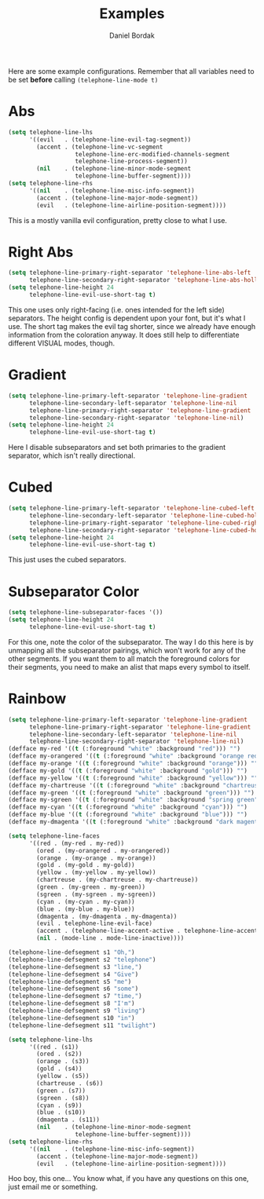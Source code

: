 #+Title: Examples
#+Author: Daniel Bordak

Here are some example configurations. Remember that all variables need to be set *before* calling ~(telephone-line-mode t)~

* Abs

[[./screenshots/abs.png]]

#+begin_src emacs-lisp
(setq telephone-line-lhs
      '((evil   . (telephone-line-evil-tag-segment))
        (accent . (telephone-line-vc-segment
                   telephone-line-erc-modified-channels-segment
                   telephone-line-process-segment))
        (nil    . (telephone-line-minor-mode-segment
                   telephone-line-buffer-segment))))
(setq telephone-line-rhs
      '((nil    . (telephone-line-misc-info-segment))
        (accent . (telephone-line-major-mode-segment))
        (evil   . (telephone-line-airline-position-segment))))
#+end_src

This is a mostly vanilla evil configuration, pretty close to what I use.

* Right Abs

[[./screenshots/to_the_right.png]]

#+begin_src emacs-lisp
(setq telephone-line-primary-right-separator 'telephone-line-abs-left
      telephone-line-secondary-right-separator 'telephone-line-abs-hollow-left)
(setq telephone-line-height 24
      telephone-line-evil-use-short-tag t)
#+end_src

This one uses only right-facing (i.e. ones intended for the left side)
separators. The height config is dependent upon your font, but it's
what I use. The short tag makes the evil tag shorter, since we already
have enough information from the coloration anyway. It does still help
to differentiate different VISUAL modes, though.

* Gradient

[[./screenshots/gradient.png]]

#+begin_src emacs-lisp
(setq telephone-line-primary-left-separator 'telephone-line-gradient
      telephone-line-secondary-left-separator 'telephone-line-nil
      telephone-line-primary-right-separator 'telephone-line-gradient
      telephone-line-secondary-right-separator 'telephone-line-nil)
(setq telephone-line-height 24
      telephone-line-evil-use-short-tag t)
#+end_src

Here I disable subseparators and set both primaries to the gradient
separator, which isn't really directional.

* Cubed

[[./screenshots/cubed.png]]

#+begin_src emacs-lisp
(setq telephone-line-primary-left-separator 'telephone-line-cubed-left
      telephone-line-secondary-left-separator 'telephone-line-cubed-hollow-left
      telephone-line-primary-right-separator 'telephone-line-cubed-right
      telephone-line-secondary-right-separator 'telephone-line-cubed-hollow-right)
(setq telephone-line-height 24
      telephone-line-evil-use-short-tag t)
#+end_src

This just uses the cubed separators.

* Subseparator Color

[[./screenshots/sub-color.png]]

#+begin_src emacs-lisp
(setq telephone-line-subseparator-faces '())
(setq telephone-line-height 24
      telephone-line-evil-use-short-tag t)
#+end_src

For this one, note the color of the subseparator. The way I do this
here is by unmapping all the subseparator pairings, which won't work
for any of the other segments. If you want them to all match the
foreground colors for their segments, you need to make an alist that
maps every symbol to itself.

* Rainbow

[[./screenshots/rainbow.png]]

#+begin_src emacs-lisp
(setq telephone-line-primary-left-separator 'telephone-line-gradient
      telephone-line-primary-right-separator 'telephone-line-gradient
      telephone-line-secondary-left-separator 'telephone-line-nil
      telephone-line-secondary-right-separator 'telephone-line-nil)
(defface my-red '((t (:foreground "white" :background "red"))) "")
(defface my-orangered '((t (:foreground "white" :background "orange red"))) "")
(defface my-orange '((t (:foreground "white" :background "orange"))) "")
(defface my-gold '((t (:foreground "white" :background "gold"))) "")
(defface my-yellow '((t (:foreground "white" :background "yellow"))) "")
(defface my-chartreuse '((t (:foreground "white" :background "chartreuse"))) "")
(defface my-green '((t (:foreground "white" :background "green"))) "")
(defface my-sgreen '((t (:foreground "white" :background "spring green"))) "")
(defface my-cyan '((t (:foreground "white" :background "cyan"))) "")
(defface my-blue '((t (:foreground "white" :background "blue"))) "")
(defface my-dmagenta '((t (:foreground "white" :background "dark magenta"))) "")

(setq telephone-line-faces
      '((red . (my-red . my-red))
        (ored . (my-orangered . my-orangered))
        (orange . (my-orange . my-orange))
        (gold . (my-gold . my-gold))
        (yellow . (my-yellow . my-yellow))
        (chartreuse . (my-chartreuse . my-chartreuse))
        (green . (my-green . my-green))
        (sgreen . (my-sgreen . my-sgreen))
        (cyan . (my-cyan . my-cyan))
        (blue . (my-blue . my-blue))
        (dmagenta . (my-dmagenta . my-dmagenta))
        (evil . telephone-line-evil-face)
        (accent . (telephone-line-accent-active . telephone-line-accent-inactive))
        (nil . (mode-line . mode-line-inactive))))

(telephone-line-defsegment s1 "Oh,")
(telephone-line-defsegment s2 "telephone")
(telephone-line-defsegment s3 "line,")
(telephone-line-defsegment s4 "Give")
(telephone-line-defsegment s5 "me")
(telephone-line-defsegment s6 "some")
(telephone-line-defsegment s7 "time,")
(telephone-line-defsegment s8 "I'm")
(telephone-line-defsegment s9 "living")
(telephone-line-defsegment s10 "in")
(telephone-line-defsegment s11 "twilight")

(setq telephone-line-lhs
      '((red . (s1))
        (ored . (s2))
        (orange . (s3))
        (gold . (s4))
        (yellow . (s5))
        (chartreuse . (s6))
        (green . (s7))
        (sgreen . (s8))
        (cyan . (s9))
        (blue . (s10))
        (dmagenta . (s11))
        (nil    . (telephone-line-minor-mode-segment
                   telephone-line-buffer-segment))))
(setq telephone-line-rhs
      '((nil    . (telephone-line-misc-info-segment))
        (accent . (telephone-line-major-mode-segment))
        (evil   . (telephone-line-airline-position-segment))))
#+end_src

Hoo boy, this one... You know what, if you have any questions on this
one, just email me or something.
